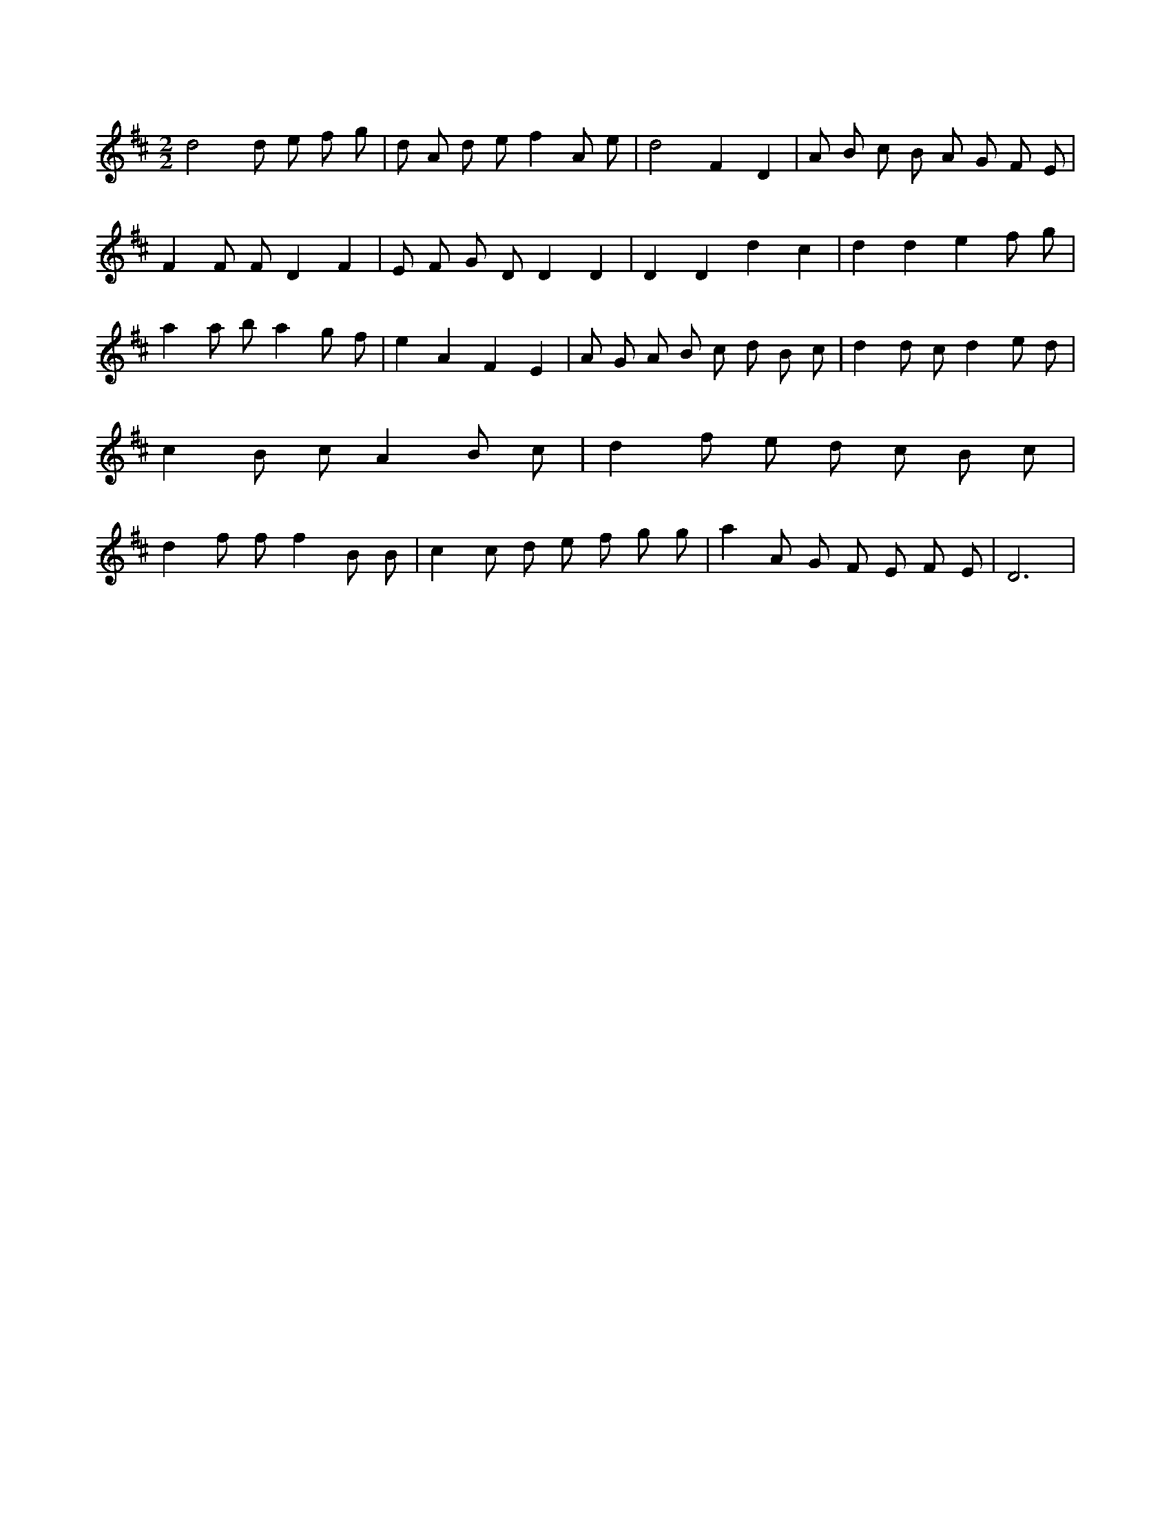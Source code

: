 X:501
L:1/8
M:2/2
K:Dclef
d4 d e f g | d A d e f2 A e | d4 F2 D2 | A B c B A G F E | F2 F F D2 F2 | E F G D D2 D2 | D2 D2 d2 c2 | d2 d2 e2 f g | a2 a b a2 g f | e2 A2 F2 E2 | A G A B c d B c | d2 d c d2 e d | c2 B c A2 B c | d2 f e d c B c | d2 f f f2 B B | c2 c d e f g g | a2 A G F E F E | D6 |
